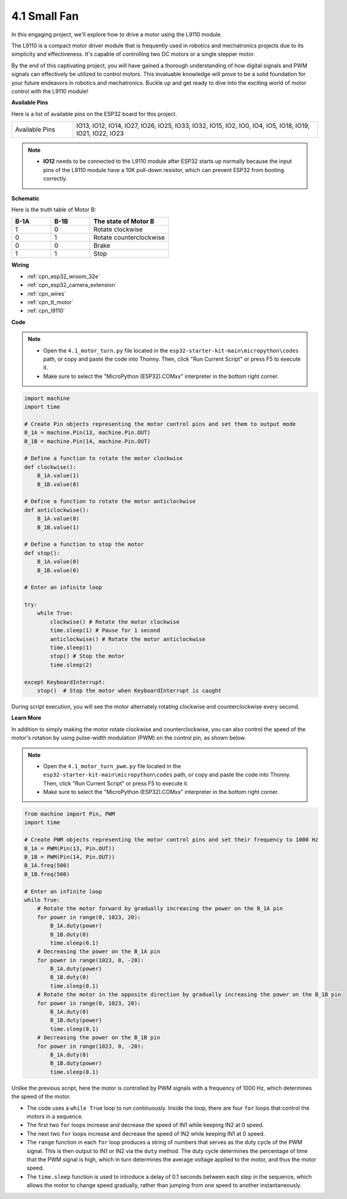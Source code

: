 .. _py_motor:

4.1 Small Fan
=======================

In this engaging project, we'll explore how to drive a motor using the L9110 module.

The L9110 is a compact motor driver module that is frequently used in robotics and mechatronics projects due to its simplicity and effectiveness. It's capable of controlling two DC motors or a single stepper motor.

By the end of this captivating project, you will have gained a thorough understanding of how digital signals and PWM signals can effectively be utilized to control motors. This invaluable knowledge will prove to be a solid foundation for your future endeavors in robotics and mechatronics. Buckle up and get ready to dive into the exciting world of motor control with the L9110 module!


**Available Pins**

Here is a list of available pins on the ESP32 board for this project.

.. list-table::
    :widths: 5 20 

    * - Available Pins
      - IO13, IO12, IO14, IO27, IO26, IO25, IO33, IO32, IO15, IO2, IO0, IO4, IO5, IO18, IO19, IO21, IO22, IO23

.. note::

  * **IO12** needs to be connected to the L9110 module after ESP32 starts up normally because the input pins of the L9110 module have a 10K pull-down resistor, which can prevent ESP32 from booting correctly.


**Schematic**

.. image:: ../../img/circuit/circuit_4.1_motor.png

Here is the truth table of Motor B:

.. list-table:: 
    :widths: 25 25 50
    :header-rows: 1

    * - B-1A
      - B-1B
      - The state of Motor B
    * - 1
      - 0
      - Rotate clockwise
    * - 0
      - 1
      - Rotate counterclockwise
    * - 0
      - 0
      - Brake
    * - 1
      - 1
      - Stop
    
**Wiring**

.. image:: ../../img/wiring/4.1_motor_bb.png

* :ref:`cpn_esp32_wroom_32e`
* :ref:`cpn_esp32_camera_extension`
* :ref:`cpn_wires`
* :ref:`cpn_tt_motor`
* :ref:`cpn_l9110`


**Code**

.. note::

    * Open the ``4.1_motor_turn.py`` file located in the ``esp32-starter-kit-main\micropython\codes`` path, or copy and paste the code into Thonny. Then, click "Run Current Script" or press F5 to execute it.
    * Make sure to select the "MicroPython (ESP32).COMxx" interpreter in the bottom right corner. 



.. code-block:: python

    import machine
    import time

    # Create Pin objects representing the motor control pins and set them to output mode
    B_1A = machine.Pin(13, machine.Pin.OUT)
    B_1B = machine.Pin(14, machine.Pin.OUT)

    # Define a function to rotate the motor clockwise
    def clockwise():
        B_1A.value(1)
        B_1B.value(0)

    # Define a function to rotate the motor anticlockwise
    def anticlockwise():
        B_1A.value(0)
        B_1B.value(1)

    # Define a function to stop the motor
    def stop():
        B_1A.value(0)
        B_1B.value(0)

    # Enter an infinite loop

    try:
        while True:
            clockwise() # Rotate the motor clockwise
            time.sleep(1) # Pause for 1 second
            anticlockwise() # Rotate the motor anticlockwise
            time.sleep(1)
            stop() # Stop the motor
            time.sleep(2)

    except KeyboardInterrupt:
        stop()  # Stop the motor when KeyboardInterrupt is caught



During script execution, you will see the motor alternately rotating clockwise and counterclockwise every second.


**Learn More**

In addition to simply making the motor rotate clockwise and counterclockwise, you can also control the speed of the motor's rotation by using pulse-width modulation (PWM) on the control pin, as shown below.

.. note::

    * Open the ``4.1_motor_turn_pwm.py`` file located in the ``esp32-starter-kit-main\micropython\codes`` path, or copy and paste the code into Thonny. Then, click "Run Current Script" or press F5 to execute it.
    * Make sure to select the "MicroPython (ESP32).COMxx" interpreter in the bottom right corner. 



.. code-block:: python

    from machine import Pin, PWM
    import time

    # Create PWM objects representing the motor control pins and set their frequency to 1000 Hz
    B_1A = PWM(Pin(13, Pin.OUT))
    B_1B = PWM(Pin(14, Pin.OUT))
    B_1A.freq(500)
    B_1B.freq(500)

    # Enter an infinite loop
    while True:
        # Rotate the motor forward by gradually increasing the power on the B_1A pin
        for power in range(0, 1023, 20):
            B_1A.duty(power)
            B_1B.duty(0)
            time.sleep(0.1)
        # Decreasing the power on the B_1A pin
        for power in range(1023, 0, -20):
            B_1A.duty(power)
            B_1B.duty(0)
            time.sleep(0.1)
        # Rotate the motor in the opposite direction by gradually increasing the power on the B_1B pin
        for power in range(0, 1023, 20):
            B_1A.duty(0)
            B_1B.duty(power)
            time.sleep(0.1)
        # Decreasing the power on the B_1B pin
        for power in range(1023, 0, -20):
            B_1A.duty(0)
            B_1B.duty(power)
            time.sleep(0.1)






Unlike the previous script, here the motor is controlled by PWM signals with a frequency of 1000 Hz, which determines the speed of the motor.

* The code uses a ``while True`` loop to run continuously. Inside the loop, there are four ``for`` loops that control the motors in a sequence. 
* The first two ``for`` loops increase and decrease the speed of IN1 while keeping IN2 at 0 speed. 
* The next two ``for`` loops increase and decrease the speed of IN2 while keeping IN1 at 0 speed.
* The ``range`` function in each ``for`` loop produces a string of numbers that serves as the duty cycle of the PWM signal. This is then output to IN1 or IN2 via the ``duty`` method. The duty cycle determines the percentage of time that the PWM signal is high, which in turn determines the average voltage applied to the motor, and thus the motor speed.
* The ``time.sleep`` function is used to introduce a delay of 0.1 seconds between each step in the sequence, which allows the motor to change speed gradually, rather than jumping from one speed to another instantaneously.